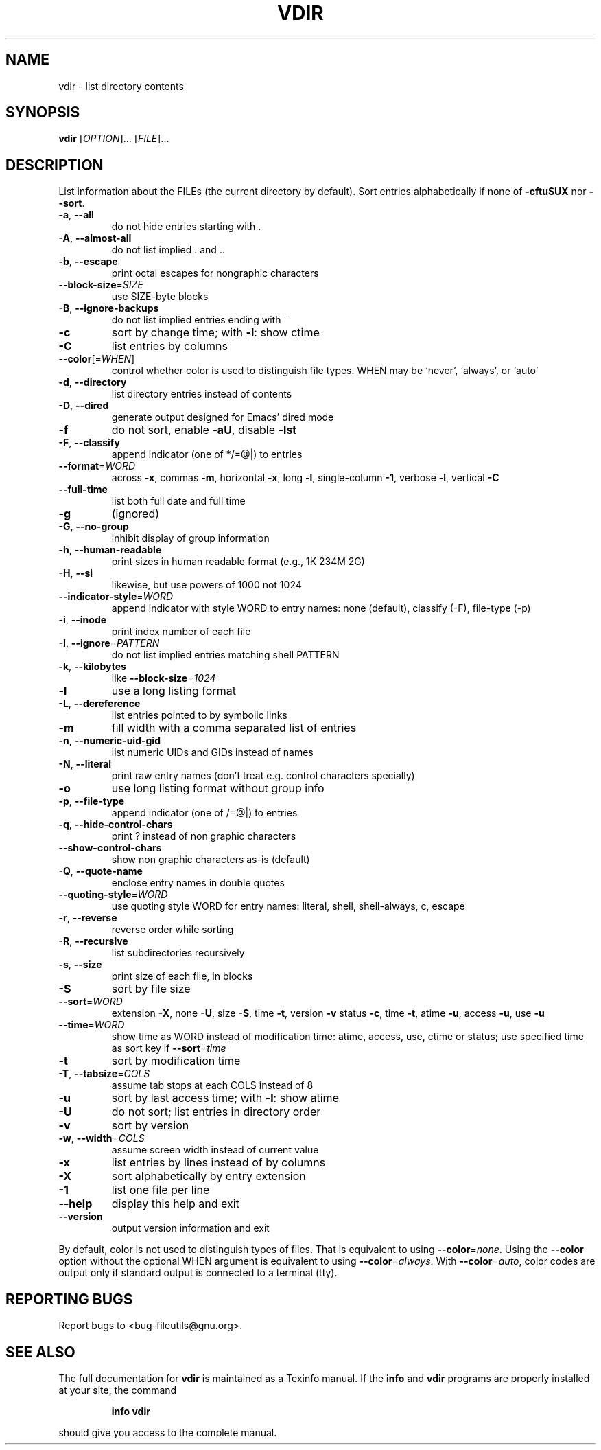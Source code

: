 ." DO NOT MODIFY THIS FILE!  It was generated by help2man 1.5.1.2.
.TH VDIR 1 "November 1998" "GNU fileutils 4.0" "FSF"
.SH NAME
vdir \- list directory contents
.SH SYNOPSIS
.B vdir
[\fIOPTION\fR]... [\fIFILE\fR]...
.SH DESCRIPTION
.PP
." Add any additional description here
.PP
List information about the FILEs (the current directory by default).
Sort entries alphabetically if none of \fB\-cftuSUX\fR nor \fB\-\-sort\fR.
.TP
\fB\-a\fR, \fB\-\-all\fR
do not hide entries starting with .
.TP
\fB\-A\fR, \fB\-\-almost\-all\fR
do not list implied . and ..
.TP
\fB\-b\fR, \fB\-\-escape\fR
print octal escapes for nongraphic characters
.TP
\fB\-\-block\-size\fR=\fISIZE\fR
use SIZE-byte blocks
.TP
\fB\-B\fR, \fB\-\-ignore\-backups\fR
do not list implied entries ending with ~
.TP
\fB\-c\fR
sort by change time; with \fB\-l\fR: show ctime
.TP
\fB\-C\fR
list entries by columns
.TP
\fB\-\-color\fR[=\fIWHEN\fR]
control whether color is used to distinguish file types.  WHEN may be `never', `always', or `auto'
.TP
\fB\-d\fR, \fB\-\-directory\fR
list directory entries instead of contents
.TP
\fB\-D\fR, \fB\-\-dired\fR
generate output designed for Emacs' dired mode
.TP
\fB\-f\fR
do not sort, enable \fB\-aU\fR, disable \fB\-lst\fR
.TP
\fB\-F\fR, \fB\-\-classify\fR
append indicator (one of */=@|) to entries
.TP
\fB\-\-format\fR=\fIWORD\fR
across \fB\-x\fR, commas \fB\-m\fR, horizontal \fB\-x\fR, long \fB\-l\fR, single-column \fB\-1\fR, verbose \fB\-l\fR, vertical \fB\-C\fR
.TP
\fB\-\-full\-time\fR
list both full date and full time
.TP
\fB\-g\fR
(ignored)
.TP
\fB\-G\fR, \fB\-\-no\-group\fR
inhibit display of group information
.TP
\fB\-h\fR, \fB\-\-human\-readable\fR
print sizes in human readable format (e.g., 1K 234M 2G)
.TP
\fB\-H\fR, \fB\-\-si\fR
likewise, but use powers of 1000 not 1024
.TP
\fB\-\-indicator\-style\fR=\fIWORD\fR
append indicator with style WORD to entry names: none (default), classify (-F), file-type (-p)
.TP
\fB\-i\fR, \fB\-\-inode\fR
print index number of each file
.TP
\fB\-I\fR, \fB\-\-ignore\fR=\fIPATTERN\fR
do not list implied entries matching shell PATTERN
.TP
\fB\-k\fR, \fB\-\-kilobytes\fR
like \fB\-\-block\-size\fR=\fI1024\fR
.TP
\fB\-l\fR
use a long listing format
.TP
\fB\-L\fR, \fB\-\-dereference\fR
list entries pointed to by symbolic links
.TP
\fB\-m\fR
fill width with a comma separated list of entries
.TP
\fB\-n\fR, \fB\-\-numeric\-uid\-gid\fR
list numeric UIDs and GIDs instead of names
.TP
\fB\-N\fR, \fB\-\-literal\fR
print raw entry names (don't treat e.g. control characters specially)
.TP
\fB\-o\fR
use long listing format without group info
.TP
\fB\-p\fR, \fB\-\-file\-type\fR
append indicator (one of /=@|) to entries
.TP
\fB\-q\fR, \fB\-\-hide\-control\-chars\fR
print ? instead of non graphic characters
.TP
\fB\-\-show\-control\-chars\fR
show non graphic characters as-is (default)
.TP
\fB\-Q\fR, \fB\-\-quote\-name\fR
enclose entry names in double quotes
.TP
\fB\-\-quoting\-style\fR=\fIWORD\fR
use quoting style WORD for entry names: literal, shell, shell-always, c, escape
.TP
\fB\-r\fR, \fB\-\-reverse\fR
reverse order while sorting
.TP
\fB\-R\fR, \fB\-\-recursive\fR
list subdirectories recursively
.TP
\fB\-s\fR, \fB\-\-size\fR
print size of each file, in blocks
.TP
\fB\-S\fR
sort by file size
.TP
\fB\-\-sort\fR=\fIWORD\fR
extension \fB\-X\fR, none \fB\-U\fR, size \fB\-S\fR, time \fB\-t\fR, version \fB\-v\fR status \fB\-c\fR, time \fB\-t\fR, atime \fB\-u\fR, access \fB\-u\fR, use \fB\-u\fR
.TP
\fB\-\-time\fR=\fIWORD\fR
show time as WORD instead of modification time: atime, access, use, ctime or status; use specified time as sort key if \fB\-\-sort\fR=\fItime\fR
.TP
\fB\-t\fR
sort by modification time
.TP
\fB\-T\fR, \fB\-\-tabsize\fR=\fICOLS\fR
assume tab stops at each COLS instead of 8
.TP
\fB\-u\fR
sort by last access time; with \fB\-l\fR: show atime
.TP
\fB\-U\fR
do not sort; list entries in directory order
.TP
\fB\-v\fR
sort by version
.TP
\fB\-w\fR, \fB\-\-width\fR=\fICOLS\fR
assume screen width instead of current value
.TP
\fB\-x\fR
list entries by lines instead of by columns
.TP
\fB\-X\fR
sort alphabetically by entry extension
.TP
\fB\-1\fR
list one file per line
.TP
\fB\-\-help\fR
display this help and exit
.TP
\fB\-\-version\fR
output version information and exit
.PP
By default, color is not used to distinguish types of files.  That is
equivalent to using \fB\-\-color\fR=\fInone\fR.  Using the \fB\-\-color\fR option without the
optional WHEN argument is equivalent to using \fB\-\-color\fR=\fIalways\fR.  With
\fB\-\-color\fR=\fIauto\fR, color codes are output only if standard output is connected
to a terminal (tty).
.SH "REPORTING BUGS"
Report bugs to <bug-fileutils@gnu.org>.
.SH "SEE ALSO"
The full documentation for
.B vdir
is maintained as a Texinfo manual.  If the
.B info
and
.B vdir
programs are properly installed at your site, the command
.IP
.B info vdir
.PP
should give you access to the complete manual.
